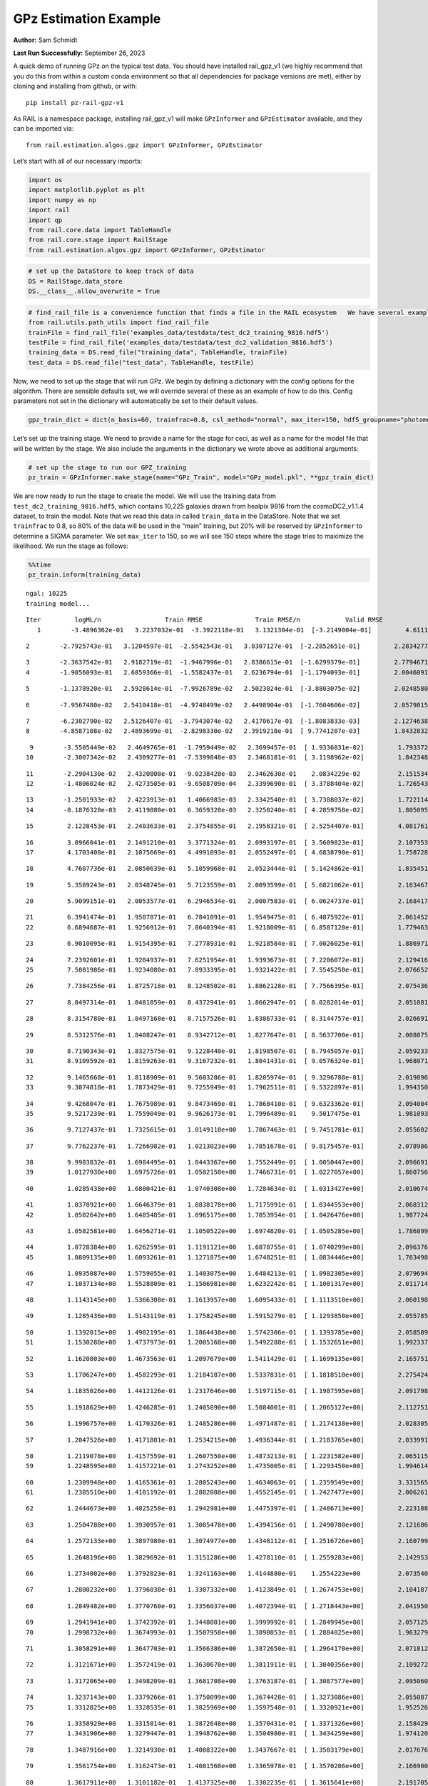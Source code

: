 GPz Estimation Example
======================

**Author:** Sam Schmidt

**Last Run Successfully:** September 26, 2023

A quick demo of running GPz on the typical test data. You should have
installed rail_gpz_v1 (we highly recommend that you do this from within
a custom conda environment so that all dependencies for package versions
are met), either by cloning and installing from github, or with:

::

   pip install pz-rail-gpz-v1

As RAIL is a namespace package, installing rail_gpz_v1 will make
``GPzInformer`` and ``GPzEstimator`` available, and they can be imported
via:

::

   from rail.estimation.algos.gpz import GPzInformer, GPzEstimator

Let’s start with all of our necessary imports:

.. code:: ipython3

    import os
    import matplotlib.pyplot as plt
    import numpy as np
    import rail
    import qp
    from rail.core.data import TableHandle
    from rail.core.stage import RailStage
    from rail.estimation.algos.gpz import GPzInformer, GPzEstimator

.. code:: ipython3

    # set up the DataStore to keep track of data
    DS = RailStage.data_store
    DS.__class__.allow_overwrite = True

.. code:: ipython3

    # find_rail_file is a convenience function that finds a file in the RAIL ecosystem   We have several example data files that are copied with RAIL that we can use for our example run, let's grab those files, one for training/validation, and the other for testing:
    from rail.utils.path_utils import find_rail_file
    trainFile = find_rail_file('examples_data/testdata/test_dc2_training_9816.hdf5')
    testFile = find_rail_file('examples_data/testdata/test_dc2_validation_9816.hdf5')
    training_data = DS.read_file("training_data", TableHandle, trainFile)
    test_data = DS.read_file("test_data", TableHandle, testFile)

Now, we need to set up the stage that will run GPz. We begin by defining
a dictionary with the config options for the algorithm. There are
sensible defaults set, we will override several of these as an example
of how to do this. Config parameters not set in the dictionary will
automatically be set to their default values.

.. code:: ipython3

    gpz_train_dict = dict(n_basis=60, trainfrac=0.8, csl_method="normal", max_iter=150, hdf5_groupname="photometry") 

Let’s set up the training stage. We need to provide a name for the stage
for ceci, as well as a name for the model file that will be written by
the stage. We also include the arguments in the dictionary we wrote
above as additional arguments:

.. code:: ipython3

    # set up the stage to run our GPZ_training
    pz_train = GPzInformer.make_stage(name="GPz_Train", model="GPz_model.pkl", **gpz_train_dict)

We are now ready to run the stage to create the model. We will use the
training data from ``test_dc2_training_9816.hdf5``, which contains
10,225 galaxies drawn from healpix 9816 from the cosmoDC2_v1.1.4
dataset, to train the model. Note that we read this data in called
``train_data`` in the DataStore. Note that we set ``trainfrac`` to 0.8,
so 80% of the data will be used in the “main” training, but 20% will be
reserved by ``GPzInformer`` to determine a SIGMA parameter. We set
``max_iter`` to 150, so we will see 150 steps where the stage tries to
maximize the likelihood. We run the stage as follows:

.. code:: ipython3

    %%time
    pz_train.inform(training_data)


.. parsed-literal::

    ngal: 10225
    training model...


.. parsed-literal::

    Iter	 logML/n 		 Train RMSE		 Train RMSE/n		 Valid RMSE		 Valid MLL		 Time    
       1	-3.4896362e-01	 3.2237032e-01	-3.3922118e-01	 3.1321304e-01	[-3.2149004e-01]	 4.6111012e-01


.. parsed-literal::

       2	-2.7925743e-01	 3.1204597e-01	-2.5542543e-01	 3.0307127e-01	[-2.2852651e-01]	 2.2834277e-01


.. parsed-literal::

       3	-2.3637542e-01	 2.9182719e-01	-1.9467996e-01	 2.8386615e-01	[-1.6299379e-01]	 2.7794671e-01
       4	-1.9856093e-01	 2.6859366e-01	-1.5582437e-01	 2.6236794e-01	[-1.1794093e-01]	 2.0046091e-01


.. parsed-literal::

       5	-1.1378920e-01	 2.5928614e-01	-7.9926789e-02	 2.5023024e-01	[-3.8803075e-02]	 2.0248580e-01


.. parsed-literal::

       6	-7.9567480e-02	 2.5410418e-01	-4.9748499e-02	 2.4498904e-01	[-1.7604606e-02]	 2.0579815e-01


.. parsed-literal::

       7	-6.2302790e-02	 2.5126407e-01	-3.7943074e-02	 2.4170617e-01	[-1.8083833e-03]	 2.1274638e-01
       8	-4.8587108e-02	 2.4893699e-01	-2.8298330e-02	 2.3919218e-01	[ 9.7741287e-03]	 1.8432832e-01


.. parsed-literal::

       9	-3.5505449e-02	 2.4649765e-01	-1.7959449e-02	 2.3699457e-01	[ 1.9336831e-02]	 1.7933726e-01
      10	-2.3007342e-02	 2.4389277e-01	-7.5399848e-03	 2.3468181e-01	[ 3.1198962e-02]	 1.8423486e-01


.. parsed-literal::

      11	-2.2904130e-02	 2.4320808e-01	-9.0238428e-03	 2.3462630e-01	  2.0834229e-02 	 2.1515346e-01
      12	-1.4806024e-02	 2.4273505e-01	-9.6508709e-04	 2.3399690e-01	[ 3.3788404e-02]	 1.7265439e-01


.. parsed-literal::

      13	-1.2501933e-02	 2.4223913e-01	 1.4066983e-03	 2.3342540e-01	[ 3.7388037e-02]	 1.7221141e-01
      14	-8.1876328e-03	 2.4119880e-01	 6.3659328e-03	 2.3250240e-01	[ 4.2859758e-02]	 1.8050957e-01


.. parsed-literal::

      15	 2.1228453e-01	 2.2403633e-01	 2.3754855e-01	 2.1958321e-01	[ 2.5254407e-01]	 4.0817618e-01


.. parsed-literal::

      16	 3.0966041e-01	 2.1491210e-01	 3.3771324e-01	 2.0993197e-01	[ 3.5609823e-01]	 2.1073532e-01
      17	 4.1703408e-01	 2.1075669e-01	 4.4991093e-01	 2.0552497e-01	[ 4.6838790e-01]	 1.7587280e-01


.. parsed-literal::

      18	 4.7607736e-01	 2.0850639e-01	 5.1059968e-01	 2.0523444e-01	[ 5.1424862e-01]	 1.8354511e-01


.. parsed-literal::

      19	 5.3589243e-01	 2.0348745e-01	 5.7123559e-01	 2.0093599e-01	[ 5.6821062e-01]	 2.1634674e-01


.. parsed-literal::

      20	 5.9099151e-01	 2.0053577e-01	 6.2946534e-01	 2.0007583e-01	[ 6.0624737e-01]	 2.1684170e-01


.. parsed-literal::

      21	 6.3941474e-01	 1.9587871e-01	 6.7841091e-01	 1.9549475e-01	[ 6.4875922e-01]	 2.0614529e-01
      22	 6.6894687e-01	 1.9256912e-01	 7.0640394e-01	 1.9218009e-01	[ 6.8587120e-01]	 1.7794633e-01


.. parsed-literal::

      23	 6.9010095e-01	 1.9154395e-01	 7.2778931e-01	 1.9218584e-01	[ 7.0026025e-01]	 1.8869710e-01


.. parsed-literal::

      24	 7.2392601e-01	 1.9284937e-01	 7.6251954e-01	 1.9393673e-01	[ 7.2206072e-01]	 2.1294165e-01
      25	 7.5081986e-01	 1.9234080e-01	 7.8933395e-01	 1.9321422e-01	[ 7.5545250e-01]	 2.0766521e-01


.. parsed-literal::

      26	 7.7384256e-01	 1.8725718e-01	 8.1248502e-01	 1.8862128e-01	[ 7.7566395e-01]	 2.0754361e-01


.. parsed-literal::

      27	 8.0497314e-01	 1.8481859e-01	 8.4372941e-01	 1.8662947e-01	[ 8.0282014e-01]	 2.0510817e-01


.. parsed-literal::

      28	 8.3154780e-01	 1.8497168e-01	 8.7157526e-01	 1.8386733e-01	[ 8.3144757e-01]	 2.0266914e-01


.. parsed-literal::

      29	 8.5312576e-01	 1.8408247e-01	 8.9342712e-01	 1.8277647e-01	[ 8.5637700e-01]	 2.0080757e-01


.. parsed-literal::

      30	 8.7190343e-01	 1.8327575e-01	 9.1228440e-01	 1.8198507e-01	[ 8.7945057e-01]	 2.0592332e-01
      31	 8.9109592e-01	 1.8159263e-01	 9.3167232e-01	 1.8041431e-01	[ 9.0576324e-01]	 1.9680715e-01


.. parsed-literal::

      32	 9.1465668e-01	 1.8118909e-01	 9.5603286e-01	 1.8205974e-01	[ 9.3296788e-01]	 2.0198965e-01
      33	 9.3074818e-01	 1.7873429e-01	 9.7255949e-01	 1.7962511e-01	[ 9.5322897e-01]	 1.9943500e-01


.. parsed-literal::

      34	 9.4268047e-01	 1.7675989e-01	 9.8473469e-01	 1.7868410e-01	[ 9.6323362e-01]	 2.0940042e-01
      35	 9.5217239e-01	 1.7559049e-01	 9.9626173e-01	 1.7996489e-01	  9.5017475e-01 	 1.9810939e-01


.. parsed-literal::

      36	 9.7127437e-01	 1.7325615e-01	 1.0149118e+00	 1.7867463e-01	[ 9.7451781e-01]	 2.0556021e-01


.. parsed-literal::

      37	 9.7762237e-01	 1.7266982e-01	 1.0213023e+00	 1.7851678e-01	[ 9.8175457e-01]	 2.0789862e-01


.. parsed-literal::

      38	 9.9983832e-01	 1.6984495e-01	 1.0443367e+00	 1.7552449e-01	[ 1.0050447e+00]	 2.0966911e-01
      39	 1.0127930e+00	 1.6975726e-01	 1.0582150e+00	 1.7466731e-01	[ 1.0227057e+00]	 1.8607569e-01


.. parsed-literal::

      40	 1.0285438e+00	 1.6800421e-01	 1.0740308e+00	 1.7284634e-01	[ 1.0313427e+00]	 2.0106745e-01


.. parsed-literal::

      41	 1.0378921e+00	 1.6646379e-01	 1.0838178e+00	 1.7175991e-01	[ 1.0344553e+00]	 2.0683122e-01
      42	 1.0502642e+00	 1.6485485e-01	 1.0965175e+00	 1.7053954e-01	[ 1.0426476e+00]	 1.9877243e-01


.. parsed-literal::

      43	 1.0582581e+00	 1.6456271e-01	 1.1050522e+00	 1.6974820e-01	[ 1.0505285e+00]	 1.7868996e-01


.. parsed-literal::

      44	 1.0728384e+00	 1.6262595e-01	 1.1191121e+00	 1.6878755e-01	[ 1.0740299e+00]	 2.0963764e-01
      45	 1.0809135e+00	 1.6093261e-01	 1.1271875e+00	 1.6748251e-01	[ 1.0834446e+00]	 1.7634988e-01


.. parsed-literal::

      46	 1.0935087e+00	 1.5759055e-01	 1.1403075e+00	 1.6484213e-01	[ 1.0982305e+00]	 2.0796943e-01
      47	 1.1037134e+00	 1.5528809e-01	 1.1506981e+00	 1.6232242e-01	[ 1.1001317e+00]	 2.0117140e-01


.. parsed-literal::

      48	 1.1143145e+00	 1.5366308e-01	 1.1613957e+00	 1.6095433e-01	[ 1.1113510e+00]	 2.0601988e-01


.. parsed-literal::

      49	 1.1285436e+00	 1.5143119e-01	 1.1758245e+00	 1.5915279e-01	[ 1.1293850e+00]	 2.0557857e-01


.. parsed-literal::

      50	 1.1392015e+00	 1.4982195e-01	 1.1864438e+00	 1.5742306e-01	[ 1.1393785e+00]	 2.0585895e-01
      51	 1.1530280e+00	 1.4737973e-01	 1.2005168e+00	 1.5492288e-01	[ 1.1532651e+00]	 1.9923377e-01


.. parsed-literal::

      52	 1.1620803e+00	 1.4673563e-01	 1.2097679e+00	 1.5411429e-01	[ 1.1699135e+00]	 2.1657515e-01


.. parsed-literal::

      53	 1.1706247e+00	 1.4582293e-01	 1.2184187e+00	 1.5337831e-01	[ 1.1818510e+00]	 2.2754240e-01


.. parsed-literal::

      54	 1.1835026e+00	 1.4412126e-01	 1.2317646e+00	 1.5197115e-01	[ 1.1987595e+00]	 2.0917988e-01


.. parsed-literal::

      55	 1.1918629e+00	 1.4246285e-01	 1.2405890e+00	 1.5084001e-01	[ 1.2065127e+00]	 2.1127510e-01


.. parsed-literal::

      56	 1.1996757e+00	 1.4170326e-01	 1.2485286e+00	 1.4971487e-01	[ 1.2174138e+00]	 2.0283055e-01


.. parsed-literal::

      57	 1.2047526e+00	 1.4171801e-01	 1.2534215e+00	 1.4936344e-01	[ 1.2183765e+00]	 2.0339918e-01


.. parsed-literal::

      58	 1.2119078e+00	 1.4157559e-01	 1.2607550e+00	 1.4873213e-01	[ 1.2231582e+00]	 2.0651150e-01
      59	 1.2248595e+00	 1.4157221e-01	 1.2743252e+00	 1.4735005e-01	[ 1.2293450e+00]	 1.9946146e-01


.. parsed-literal::

      60	 1.2309948e+00	 1.4165361e-01	 1.2805243e+00	 1.4634063e-01	[ 1.2359549e+00]	 3.3315659e-01
      61	 1.2385510e+00	 1.4101192e-01	 1.2882088e+00	 1.4552145e-01	[ 1.2427477e+00]	 2.0062613e-01


.. parsed-literal::

      62	 1.2444673e+00	 1.4025258e-01	 1.2942981e+00	 1.4475397e-01	[ 1.2486713e+00]	 2.2231889e-01


.. parsed-literal::

      63	 1.2504788e+00	 1.3930957e-01	 1.3005478e+00	 1.4394156e-01	[ 1.2490780e+00]	 2.1216869e-01


.. parsed-literal::

      64	 1.2572133e+00	 1.3897980e-01	 1.3074977e+00	 1.4348112e-01	[ 1.2516726e+00]	 2.1607995e-01


.. parsed-literal::

      65	 1.2648196e+00	 1.3829692e-01	 1.3151286e+00	 1.4278110e-01	[ 1.2559283e+00]	 2.1429539e-01


.. parsed-literal::

      66	 1.2734002e+00	 1.3792023e-01	 1.3241163e+00	 1.4144880e-01	  1.2554223e+00 	 2.0735407e-01


.. parsed-literal::

      67	 1.2800232e+00	 1.3796038e-01	 1.3307332e+00	 1.4123849e-01	[ 1.2674753e+00]	 2.1041870e-01


.. parsed-literal::

      68	 1.2849482e+00	 1.3770760e-01	 1.3356037e+00	 1.4072394e-01	[ 1.2718443e+00]	 2.0419502e-01


.. parsed-literal::

      69	 1.2941941e+00	 1.3742392e-01	 1.3448801e+00	 1.3999992e-01	[ 1.2849945e+00]	 2.0571256e-01
      70	 1.2998732e+00	 1.3674993e-01	 1.3507958e+00	 1.3890853e-01	[ 1.2884025e+00]	 1.9632792e-01


.. parsed-literal::

      71	 1.3058291e+00	 1.3647703e-01	 1.3566386e+00	 1.3872650e-01	[ 1.2964170e+00]	 2.0718122e-01


.. parsed-literal::

      72	 1.3121671e+00	 1.3572419e-01	 1.3630670e+00	 1.3811911e-01	[ 1.3040356e+00]	 2.1092725e-01


.. parsed-literal::

      73	 1.3172065e+00	 1.3498209e-01	 1.3681708e+00	 1.3763187e-01	[ 1.3087577e+00]	 2.0950603e-01


.. parsed-literal::

      74	 1.3237143e+00	 1.3379266e-01	 1.3750099e+00	 1.3674428e-01	[ 1.3273086e+00]	 2.0550871e-01
      75	 1.3312825e+00	 1.3328535e-01	 1.3825969e+00	 1.3597548e-01	[ 1.3320921e+00]	 1.9525266e-01


.. parsed-literal::

      76	 1.3358929e+00	 1.3315814e-01	 1.3872648e+00	 1.3570431e-01	[ 1.3371326e+00]	 2.1584296e-01
      77	 1.3431906e+00	 1.3279447e-01	 1.3948762e+00	 1.3504980e-01	[ 1.3434259e+00]	 1.9741201e-01


.. parsed-literal::

      78	 1.3487916e+00	 1.3214930e-01	 1.4008322e+00	 1.3437667e-01	[ 1.3503179e+00]	 2.0176768e-01


.. parsed-literal::

      79	 1.3561754e+00	 1.3162473e-01	 1.4081568e+00	 1.3365978e-01	[ 1.3570286e+00]	 2.1669006e-01


.. parsed-literal::

      80	 1.3617911e+00	 1.3101182e-01	 1.4137325e+00	 1.3302235e-01	[ 1.3615641e+00]	 2.1917057e-01


.. parsed-literal::

      81	 1.3682168e+00	 1.3038164e-01	 1.4202372e+00	 1.3276884e-01	[ 1.3675344e+00]	 2.1815681e-01


.. parsed-literal::

      82	 1.3741661e+00	 1.2961150e-01	 1.4263250e+00	 1.3218914e-01	[ 1.3754823e+00]	 2.8620815e-01


.. parsed-literal::

      83	 1.3800333e+00	 1.2923010e-01	 1.4320748e+00	 1.3218717e-01	[ 1.3781687e+00]	 2.1827602e-01


.. parsed-literal::

      84	 1.3840942e+00	 1.2884520e-01	 1.4361532e+00	 1.3198098e-01	[ 1.3829816e+00]	 2.0688915e-01
      85	 1.3889592e+00	 1.2822616e-01	 1.4410805e+00	 1.3145104e-01	[ 1.3834778e+00]	 1.7792702e-01


.. parsed-literal::

      86	 1.3928041e+00	 1.2707395e-01	 1.4451091e+00	 1.3043059e-01	[ 1.3879309e+00]	 2.1804070e-01
      87	 1.3981047e+00	 1.2689135e-01	 1.4503575e+00	 1.2998349e-01	[ 1.3886513e+00]	 1.8023753e-01


.. parsed-literal::

      88	 1.4015204e+00	 1.2655898e-01	 1.4537991e+00	 1.2944399e-01	[ 1.3901632e+00]	 2.0516586e-01
      89	 1.4051703e+00	 1.2610716e-01	 1.4575523e+00	 1.2880828e-01	[ 1.3932375e+00]	 1.8954349e-01


.. parsed-literal::

      90	 1.4103563e+00	 1.2529005e-01	 1.4629120e+00	 1.2788358e-01	  1.3922037e+00 	 2.1345329e-01


.. parsed-literal::

      91	 1.4143518e+00	 1.2470017e-01	 1.4671681e+00	 1.2712206e-01	[ 1.4005598e+00]	 2.1275425e-01
      92	 1.4186651e+00	 1.2463909e-01	 1.4712716e+00	 1.2745540e-01	[ 1.4014235e+00]	 1.9820380e-01


.. parsed-literal::

      93	 1.4217149e+00	 1.2439989e-01	 1.4743196e+00	 1.2748515e-01	  1.4011019e+00 	 2.1396518e-01


.. parsed-literal::

      94	 1.4259503e+00	 1.2415219e-01	 1.4785982e+00	 1.2773000e-01	[ 1.4040169e+00]	 2.1847725e-01


.. parsed-literal::

      95	 1.4277715e+00	 1.2396579e-01	 1.4806198e+00	 1.2807707e-01	  1.4005711e+00 	 2.1028638e-01


.. parsed-literal::

      96	 1.4311762e+00	 1.2387437e-01	 1.4838278e+00	 1.2793043e-01	[ 1.4069142e+00]	 2.1653414e-01


.. parsed-literal::

      97	 1.4329133e+00	 1.2372536e-01	 1.4855482e+00	 1.2784601e-01	[ 1.4092510e+00]	 2.0860243e-01


.. parsed-literal::

      98	 1.4360875e+00	 1.2341057e-01	 1.4887624e+00	 1.2782516e-01	[ 1.4114083e+00]	 2.0722699e-01


.. parsed-literal::

      99	 1.4371553e+00	 1.2316780e-01	 1.4900947e+00	 1.2836416e-01	  1.4092438e+00 	 2.1079755e-01


.. parsed-literal::

     100	 1.4414255e+00	 1.2298912e-01	 1.4942067e+00	 1.2814234e-01	[ 1.4127284e+00]	 2.0215726e-01
     101	 1.4434520e+00	 1.2285151e-01	 1.4962241e+00	 1.2809243e-01	[ 1.4138356e+00]	 1.9159865e-01


.. parsed-literal::

     102	 1.4459080e+00	 1.2264839e-01	 1.4986900e+00	 1.2805491e-01	[ 1.4158620e+00]	 2.0821285e-01


.. parsed-literal::

     103	 1.4494376e+00	 1.2245065e-01	 1.5021904e+00	 1.2808657e-01	[ 1.4197554e+00]	 2.0355487e-01


.. parsed-literal::

     104	 1.4521182e+00	 1.2218774e-01	 1.5049351e+00	 1.2816788e-01	[ 1.4234621e+00]	 3.2617140e-01


.. parsed-literal::

     105	 1.4558158e+00	 1.2202020e-01	 1.5086128e+00	 1.2821504e-01	[ 1.4275720e+00]	 2.1218324e-01


.. parsed-literal::

     106	 1.4579779e+00	 1.2192514e-01	 1.5107713e+00	 1.2823563e-01	  1.4272012e+00 	 2.1404409e-01


.. parsed-literal::

     107	 1.4610482e+00	 1.2161898e-01	 1.5139676e+00	 1.2809662e-01	[ 1.4298033e+00]	 2.1144915e-01


.. parsed-literal::

     108	 1.4633252e+00	 1.2144609e-01	 1.5163278e+00	 1.2821738e-01	  1.4241243e+00 	 2.1122527e-01


.. parsed-literal::

     109	 1.4654857e+00	 1.2136603e-01	 1.5184920e+00	 1.2836105e-01	  1.4243707e+00 	 2.1287370e-01


.. parsed-literal::

     110	 1.4679574e+00	 1.2122562e-01	 1.5209707e+00	 1.2860438e-01	  1.4256904e+00 	 2.1499801e-01
     111	 1.4700335e+00	 1.2122120e-01	 1.5230062e+00	 1.2895519e-01	  1.4255116e+00 	 1.9817305e-01


.. parsed-literal::

     112	 1.4726833e+00	 1.2125196e-01	 1.5255896e+00	 1.2933814e-01	  1.4292571e+00 	 1.7896366e-01
     113	 1.4748190e+00	 1.2128162e-01	 1.5277391e+00	 1.2951877e-01	[ 1.4302852e+00]	 1.8643570e-01


.. parsed-literal::

     114	 1.4772380e+00	 1.2127270e-01	 1.5302732e+00	 1.2944406e-01	[ 1.4310478e+00]	 2.1119142e-01


.. parsed-literal::

     115	 1.4790496e+00	 1.2111494e-01	 1.5321667e+00	 1.2887580e-01	[ 1.4347873e+00]	 2.1827269e-01
     116	 1.4806112e+00	 1.2100300e-01	 1.5337845e+00	 1.2870343e-01	[ 1.4365441e+00]	 1.8348932e-01


.. parsed-literal::

     117	 1.4825462e+00	 1.2076487e-01	 1.5357424e+00	 1.2815730e-01	[ 1.4396161e+00]	 2.0031047e-01


.. parsed-literal::

     118	 1.4846904e+00	 1.2039121e-01	 1.5378823e+00	 1.2751220e-01	  1.4394764e+00 	 2.1161270e-01


.. parsed-literal::

     119	 1.4874564e+00	 1.2011677e-01	 1.5406566e+00	 1.2700092e-01	[ 1.4438403e+00]	 2.0860147e-01
     120	 1.4897237e+00	 1.1990107e-01	 1.5429082e+00	 1.2685486e-01	  1.4401398e+00 	 2.0346332e-01


.. parsed-literal::

     121	 1.4918863e+00	 1.1981034e-01	 1.5451325e+00	 1.2691265e-01	  1.4405935e+00 	 2.0148349e-01
     122	 1.4934383e+00	 1.1987642e-01	 1.5467979e+00	 1.2744950e-01	  1.4375954e+00 	 1.8416333e-01


.. parsed-literal::

     123	 1.4948484e+00	 1.1985006e-01	 1.5482396e+00	 1.2751028e-01	  1.4373826e+00 	 2.0639277e-01


.. parsed-literal::

     124	 1.4963626e+00	 1.1972864e-01	 1.5498707e+00	 1.2737087e-01	  1.4363098e+00 	 2.0763659e-01


.. parsed-literal::

     125	 1.4978217e+00	 1.1961520e-01	 1.5513955e+00	 1.2730279e-01	  1.4352276e+00 	 2.1391940e-01
     126	 1.4995854e+00	 1.1948420e-01	 1.5531590e+00	 1.2727528e-01	  1.4310919e+00 	 1.8222594e-01


.. parsed-literal::

     127	 1.5011660e+00	 1.1939353e-01	 1.5546816e+00	 1.2721845e-01	  1.4302208e+00 	 2.0775008e-01


.. parsed-literal::

     128	 1.5025347e+00	 1.1932954e-01	 1.5560527e+00	 1.2732310e-01	  1.4250833e+00 	 2.1441031e-01
     129	 1.5042209e+00	 1.1926176e-01	 1.5576984e+00	 1.2713507e-01	  1.4282658e+00 	 1.9695997e-01


.. parsed-literal::

     130	 1.5054017e+00	 1.1923044e-01	 1.5589029e+00	 1.2705133e-01	  1.4300650e+00 	 2.2126603e-01


.. parsed-literal::

     131	 1.5076470e+00	 1.1921128e-01	 1.5612857e+00	 1.2685162e-01	  1.4303141e+00 	 2.1799064e-01


.. parsed-literal::

     132	 1.5085034e+00	 1.1912748e-01	 1.5623073e+00	 1.2657825e-01	  1.4224934e+00 	 2.0905995e-01
     133	 1.5106207e+00	 1.1916234e-01	 1.5643630e+00	 1.2661545e-01	  1.4258805e+00 	 1.8038154e-01


.. parsed-literal::

     134	 1.5117155e+00	 1.1916096e-01	 1.5654375e+00	 1.2655577e-01	  1.4251644e+00 	 1.9367385e-01


.. parsed-literal::

     135	 1.5129247e+00	 1.1913897e-01	 1.5666256e+00	 1.2644688e-01	  1.4243241e+00 	 2.0636415e-01
     136	 1.5136593e+00	 1.1904961e-01	 1.5673338e+00	 1.2619714e-01	  1.4211058e+00 	 2.0021534e-01


.. parsed-literal::

     137	 1.5150992e+00	 1.1897790e-01	 1.5687499e+00	 1.2615906e-01	  1.4220856e+00 	 1.9661832e-01


.. parsed-literal::

     138	 1.5158635e+00	 1.1888452e-01	 1.5695034e+00	 1.2614253e-01	  1.4235438e+00 	 2.0841622e-01
     139	 1.5169551e+00	 1.1874319e-01	 1.5706100e+00	 1.2610411e-01	  1.4245764e+00 	 1.7645979e-01


.. parsed-literal::

     140	 1.5184740e+00	 1.1862575e-01	 1.5721550e+00	 1.2610133e-01	  1.4246379e+00 	 2.1425009e-01
     141	 1.5198714e+00	 1.1856365e-01	 1.5736594e+00	 1.2618402e-01	  1.4211733e+00 	 1.8939924e-01


.. parsed-literal::

     142	 1.5209873e+00	 1.1857170e-01	 1.5747562e+00	 1.2616573e-01	  1.4220173e+00 	 2.1715069e-01


.. parsed-literal::

     143	 1.5219305e+00	 1.1860570e-01	 1.5757043e+00	 1.2621596e-01	  1.4208440e+00 	 2.2000027e-01
     144	 1.5231076e+00	 1.1855690e-01	 1.5769191e+00	 1.2623231e-01	  1.4177092e+00 	 1.8649769e-01


.. parsed-literal::

     145	 1.5242298e+00	 1.1853430e-01	 1.5782156e+00	 1.2656652e-01	  1.4159197e+00 	 2.1388173e-01
     146	 1.5258044e+00	 1.1834322e-01	 1.5797452e+00	 1.2639900e-01	  1.4131821e+00 	 1.9977808e-01


.. parsed-literal::

     147	 1.5266996e+00	 1.1819641e-01	 1.5806291e+00	 1.2633415e-01	  1.4133972e+00 	 1.9158792e-01
     148	 1.5278707e+00	 1.1800918e-01	 1.5818210e+00	 1.2632237e-01	  1.4136540e+00 	 1.8494129e-01


.. parsed-literal::

     149	 1.5281901e+00	 1.1778305e-01	 1.5822927e+00	 1.2637384e-01	  1.4151743e+00 	 2.0207334e-01
     150	 1.5301836e+00	 1.1771217e-01	 1.5842141e+00	 1.2638409e-01	  1.4156143e+00 	 1.9900680e-01


.. parsed-literal::

    Inserting handle into data store.  model_GPz_Train: inprogress_GPz_model.pkl, GPz_Train
    CPU times: user 2min 4s, sys: 1.13 s, total: 2min 5s
    Wall time: 31.6 s




.. parsed-literal::

    <rail.core.data.ModelHandle at 0x7f4b68a80d00>



This should have taken about 30 seconds on a typical desktop computer,
and you should now see a file called ``GPz_model.pkl`` in the directory.
This model file is used by the ``GPzEstimator`` stage to determine our
redshift PDFs for the test set of galaxies. Let’s set up that stage,
again defining a dictionary of variables for the config params:

.. code:: ipython3

    gpz_test_dict = dict(hdf5_groupname="photometry", model="GPz_model.pkl")
    
    gpz_run = GPzEstimator.make_stage(name="gpz_run", **gpz_test_dict)

Let’s run the stage and compute photo-z’s for our test set:

.. code:: ipython3

    %%time
    results = gpz_run.estimate(test_data)


.. parsed-literal::

    Inserting handle into data store.  model: GPz_model.pkl, gpz_run
    Process 0 running estimator on chunk 0 - 10,000
    Process 0 estimating GPz PZ PDF for rows 0 - 10,000
    Inserting handle into data store.  output_gpz_run: inprogress_output_gpz_run.hdf5, gpz_run


.. parsed-literal::

    Process 0 running estimator on chunk 10,000 - 20,000
    Process 0 estimating GPz PZ PDF for rows 10,000 - 20,000


.. parsed-literal::

    Process 0 running estimator on chunk 20,000 - 20,449
    Process 0 estimating GPz PZ PDF for rows 20,000 - 20,449
    CPU times: user 1.81 s, sys: 42 ms, total: 1.85 s
    Wall time: 616 ms


This should be very fast, under a second for our 20,449 galaxies in the
test set. Now, let’s plot a scatter plot of the point estimates, as well
as a few example PDFs. We can get access to the ``qp`` ensemble that was
written via the DataStore via ``results()``

.. code:: ipython3

    ens = results()

.. code:: ipython3

    expdfids = [2, 180, 13517, 18032]
    fig, axs = plt.subplots(4, 1, figsize=(12,10))
    for i, xx in enumerate(expdfids):
        axs[i].set_xlim(0,3)
        ens[xx].plot_native(axes=axs[i])
    axs[3].set_xlabel("redshift", fontsize=15)




.. parsed-literal::

    Text(0.5, 0, 'redshift')




.. image:: ../../../docs/rendered/estimation_examples/06_GPz_files/../../../docs/rendered/estimation_examples/06_GPz_16_1.png


GPzEstimator parameterizes each PDF as a single Gaussian, here we see a
few examples of Gaussians of different widths. Now let’s grab the mode
of each PDF (stored as ancil data in the ensemble) and compare to the
true redshifts from the test_data file:

.. code:: ipython3

    truez = test_data.data['photometry']['redshift']
    zmode = ens.ancil['zmode'].flatten()

.. code:: ipython3

    plt.figure(figsize=(12,12))
    plt.scatter(truez, zmode, s=3)
    plt.plot([0,3],[0,3], 'k--')
    plt.xlabel("redshift", fontsize=12)
    plt.ylabel("z mode", fontsize=12)




.. parsed-literal::

    Text(0, 0.5, 'z mode')




.. image:: ../../../docs/rendered/estimation_examples/06_GPz_files/../../../docs/rendered/estimation_examples/06_GPz_19_1.png

